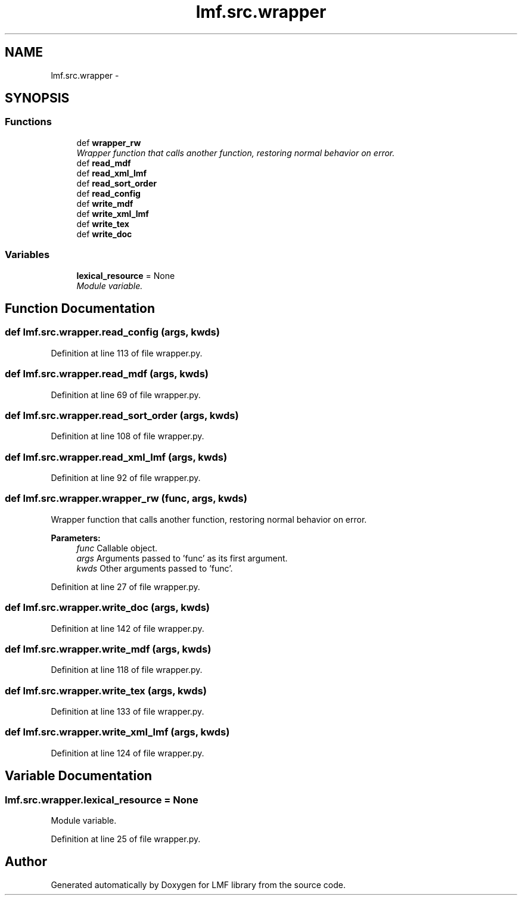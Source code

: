 .TH "lmf.src.wrapper" 3 "Fri Jul 24 2015" "LMF library" \" -*- nroff -*-
.ad l
.nh
.SH NAME
lmf.src.wrapper \- 
.SH SYNOPSIS
.br
.PP
.SS "Functions"

.in +1c
.ti -1c
.RI "def \fBwrapper_rw\fP"
.br
.RI "\fIWrapper function that calls another function, restoring normal behavior on error\&. \fP"
.ti -1c
.RI "def \fBread_mdf\fP"
.br
.ti -1c
.RI "def \fBread_xml_lmf\fP"
.br
.ti -1c
.RI "def \fBread_sort_order\fP"
.br
.ti -1c
.RI "def \fBread_config\fP"
.br
.ti -1c
.RI "def \fBwrite_mdf\fP"
.br
.ti -1c
.RI "def \fBwrite_xml_lmf\fP"
.br
.ti -1c
.RI "def \fBwrite_tex\fP"
.br
.ti -1c
.RI "def \fBwrite_doc\fP"
.br
.in -1c
.SS "Variables"

.in +1c
.ti -1c
.RI "\fBlexical_resource\fP = None"
.br
.RI "\fIModule variable\&. \fP"
.in -1c
.SH "Function Documentation"
.PP 
.SS "def lmf\&.src\&.wrapper\&.read_config (args, kwds)"

.PP
Definition at line 113 of file wrapper\&.py\&.
.SS "def lmf\&.src\&.wrapper\&.read_mdf (args, kwds)"

.PP
Definition at line 69 of file wrapper\&.py\&.
.SS "def lmf\&.src\&.wrapper\&.read_sort_order (args, kwds)"

.PP
Definition at line 108 of file wrapper\&.py\&.
.SS "def lmf\&.src\&.wrapper\&.read_xml_lmf (args, kwds)"

.PP
Definition at line 92 of file wrapper\&.py\&.
.SS "def lmf\&.src\&.wrapper\&.wrapper_rw (func, args, kwds)"

.PP
Wrapper function that calls another function, restoring normal behavior on error\&. 
.PP
\fBParameters:\fP
.RS 4
\fIfunc\fP Callable object\&. 
.br
\fIargs\fP Arguments passed to 'func' as its first argument\&. 
.br
\fIkwds\fP Other arguments passed to 'func'\&. 
.RE
.PP

.PP
Definition at line 27 of file wrapper\&.py\&.
.SS "def lmf\&.src\&.wrapper\&.write_doc (args, kwds)"

.PP
Definition at line 142 of file wrapper\&.py\&.
.SS "def lmf\&.src\&.wrapper\&.write_mdf (args, kwds)"

.PP
Definition at line 118 of file wrapper\&.py\&.
.SS "def lmf\&.src\&.wrapper\&.write_tex (args, kwds)"

.PP
Definition at line 133 of file wrapper\&.py\&.
.SS "def lmf\&.src\&.wrapper\&.write_xml_lmf (args, kwds)"

.PP
Definition at line 124 of file wrapper\&.py\&.
.SH "Variable Documentation"
.PP 
.SS "lmf\&.src\&.wrapper\&.lexical_resource = None"

.PP
Module variable\&. 
.PP
Definition at line 25 of file wrapper\&.py\&.
.SH "Author"
.PP 
Generated automatically by Doxygen for LMF library from the source code\&.
